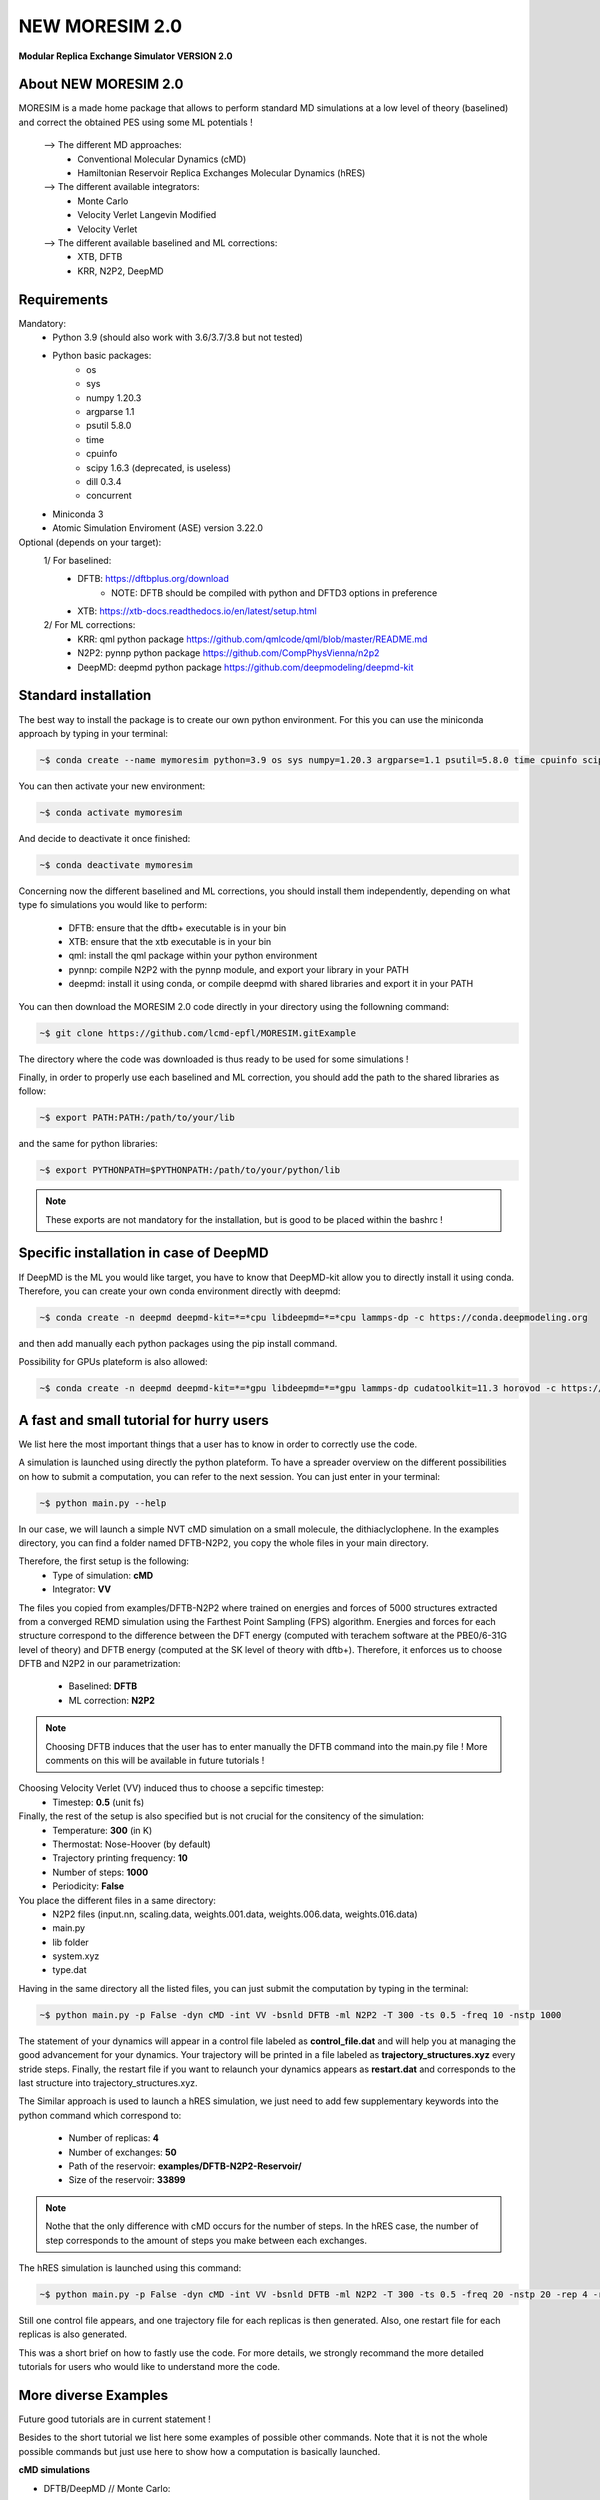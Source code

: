 NEW MORESIM 2.0
===============
**Modular Replica Exchange Simulator
VERSION 2.0**

About NEW MORESIM 2.0
---------------------
MORESIM is a made home package that allows to perform standard MD simulations
at a low level of theory (baselined) and correct the obtained PES using some 
ML potentials !
	--> The different MD approaches:
		* Conventional Molecular Dynamics (cMD)
		* Hamiltonian Reservoir Replica Exchanges Molecular Dynamics (hRES)
	--> The different available integrators:
		* Monte Carlo
		* Velocity Verlet Langevin Modified
		* Velocity Verlet
	--> The different available baselined and ML corrections:
		* XTB, DFTB
		* KRR, N2P2, DeepMD

Requirements
------------
Mandatory:
	* Python 3.9 (should also work with 3.6/3.7/3.8 but not tested)
	* Python basic packages:
		- os
		- sys
		- numpy 1.20.3
		- argparse 1.1
		- psutil 5.8.0
		- time 
		- cpuinfo
		- scipy 1.6.3 (deprecated, is useless)
		- dill 0.3.4
		- concurrent
	* Miniconda 3
	* Atomic Simulation Enviroment (ASE) version 3.22.0

Optional (depends on your target):
	1/ For baselined:
		* DFTB: https://dftbplus.org/download			
			- NOTE: DFTB should be compiled with python and DFTD3 options in preference
		* XTB: https://xtb-docs.readthedocs.io/en/latest/setup.html
	2/ For ML corrections:
		* KRR: qml python package https://github.com/qmlcode/qml/blob/master/README.md
		* N2P2: pynnp python package https://github.com/CompPhysVienna/n2p2
		* DeepMD: deepmd python package https://github.com/deepmodeling/deepmd-kit
		
Standard installation 
---------------------
The best way to install the package is to create our own python environment. 
For this you can use the miniconda approach by typing in your terminal:

.. code:: bash

	~$ conda create --name mymoresim python=3.9 os sys numpy=1.20.3 argparse=1.1 psutil=5.8.0 time cpuinfo scipy=1.6.3 dill=0.3.4 concurrent ase=3.22.0

You can then activate your 
new environment:

.. code:: bash

	~$ conda activate mymoresim

And decide to deactivate it 
once finished:

.. code:: bash

	~$ conda deactivate mymoresim
	
Concerning now the different baselined and ML corrections, you should install them independently, depending on
what type fo simulations you would like to perform:
	* DFTB: ensure that the dftb+ executable is in your bin
	* XTB: ensure that the xtb executable is in your bin
	* qml: install the qml package within your python environment
	* pynnp: compile N2P2 with the pynnp module, and export your library in your PATH
	* deepmd: install it using conda, or compile deepmd with shared libraries and export it in your PATH

You can then download the MORESIM 2.0 code directly in your directory
using the followning command:

.. code:: bash

	~$ git clone https://github.com/lcmd-epfl/MORESIM.gitExample 

The directory where the code was downloaded is thus ready to be used 
for some simulations !

Finally, in order to properly use each baselined and ML correction, you should add
the path to the shared libraries as follow:

.. code:: bash

	~$ export PATH:PATH:/path/to/your/lib

and the same for python libraries:

.. code:: bash

	~$ export PYTHONPATH=$PYTHONPATH:/path/to/your/python/lib

.. note::

	These exports are not mandatory for the installation, but is good to be placed within the bashrc !

Specific installation in case of DeepMD
---------------------------------------
If DeepMD is the ML you would like target, you have to know that DeepMD-kit
allow you to directly install it using conda. Therefore, you can create your
own conda environment directly with deepmd:

.. code:: bash

	~$ conda create -n deepmd deepmd-kit=*=*cpu libdeepmd=*=*cpu lammps-dp -c https://conda.deepmodeling.org
	
and then add manually each python packages using the pip install command.

Possibility for GPUs plateform is also allowed:

.. code:: bash

	~$ conda create -n deepmd deepmd-kit=*=*gpu libdeepmd=*=*gpu lammps-dp cudatoolkit=11.3 horovod -c https://conda.deepmodeling.org

A fast and small tutorial for hurry users
-----------------------------------------

.. image:: images/dithiacylcophane.jpeg 
	:width: 600

We list here the most important things that a user has to know
in order to correctly use the code.

A simulation is launched using directly the python plateform.
To have a spreader overview on the different possibilities on how to submit a computation, 
you can refer to the next session. You can just enter in your terminal:

.. code:: bash

	~$ python main.py --help

In our case, we will launch a simple NVT cMD simulation on a small molecule, 
the dithiaclyclophene. In the examples directory, you can find a folder named
DFTB-N2P2, you copy the whole files in your main directory. 

Therefore, the first setup is the following:
	- Type of simulation: **cMD**
	- Integrator: **VV**

The files you copied from examples/DFTB-N2P2 where trained on energies and forces of 5000 structures extracted from a converged REMD simulation using the Farthest Point Sampling (FPS) algorithm. Energies and forces for each structure correspond to the difference between the DFT energy (computed with terachem software at the PBE0/6-31G level of theory) and DFTB energy (computed at the SK level of theory with dftb+). 
Therefore, it enforces us to choose DFTB and N2P2 in our parametrization:
	- Baselined: **DFTB**
	- ML correction: **N2P2**

.. note::

	Choosing DFTB induces that the user has to enter manually the DFTB command into the main.py file ! 
	More comments on this will be available in future tutorials !

Choosing Velocity Verlet (VV) induced thus to choose a sepcific timestep:
	- Timestep: **0.5** (unit fs)
	
Finally, the rest of the setup is also specified but is not crucial for the consitency of the simulation:
	- Temperature: **300** (in K)
	- Thermostat: Nose-Hoover (by default)
	- Trajectory printing frequency: **10**
	- Number of steps: **1000**
	- Periodicity: **False**

You place the different files in a same directory:
	- N2P2 files (input.nn, scaling.data, weights.001.data, weights.006.data, weights.016.data)
	- main.py
	- lib folder
	- system.xyz
	- type.dat
Having in the same directory all the listed files, you can just submit the computation by typing in the terminal:

.. code:: bash

	~$ python main.py -p False -dyn cMD -int VV -bsnld DFTB -ml N2P2 -T 300 -ts 0.5 -freq 10 -nstp 1000 
	
The statement of your dynamics will appear in a control file labeled as **control_file.dat** and will help you
at managing the good advancement for your dynamics. Your trajectory will be printed in a file labeled as **trajectory_structures.xyz**
every stride steps. Finally, the restart file if you want to relaunch your dynamics appears as **restart.dat** and corresponds
to the last structure into trajectory_structures.xyz.

The Similar approach is used to launch a hRES simulation, we just need to add few supplementary keywords into the python
command which correspond to:
	- Number of replicas: **4**
	- Number of exchanges: **50**
	- Path of the reservoir: **examples/DFTB-N2P2-Reservoir/**
	- Size of the reservoir: **33899**
	
.. note::	
	
	Nothe that the only difference with cMD occurs for the number of steps. In the hRES case, the number of step corresponds to the amount of steps you make between each exchanges.
	
The hRES simulation is launched using this command:

.. code:: bash

	~$ python main.py -p False -dyn cMD -int VV -bsnld DFTB -ml N2P2 -T 300 -ts 0.5 -freq 20 -nstp 20 -rep 4 -rsv examples/DFTB-N2P2-Reservoir/ -szrsv 33899 -exc 50
	
Still one control file appears, and one trajectory file for each replicas is then generated. Also, one restart file for each replicas is also generated. 

This was a short brief on how to fastly use the code. For more details, we strongly recommand the more detailed tutorials
for users who would like to understand more the code.
	
More diverse Examples
---------------------
Future good tutorials are in current statement !

Besides to the short tutorial we list here some examples of possible other commands. 
Note that it is not the whole possible commands but just use here to show how a computation is basically launched.

**cMD simulations**

- DFTB/DeepMD // Monte Carlo: 

.. code:: bash

	~$ python main.py -p True -dyn cMD -int MC -rep 1 -nstp 2000 -T 300 -freq 1

- DFTB/DeepMD // Restart // Monte Carlo: 
		
.. code:: bash

	~$ python main.py -p True -dyn cMD -int MC -rep 1 -nstp 2000 -T 300 -freq 1 -rst True

- DFTB/KRR // Monte Carlo: 

.. code:: bash

	~$ python main.py -p True -dyn cMD -int MC -ml LKR -rep 1 -nstp 5 -T 300 -freq 1

- DFTB/DeepMD // Velocity Verlet Langevin Modified: 

.. code:: bash

	~$ python main.py -p True -dyn cMD -int VVL -rep 1 -T 300 -freq 1 -nstp 100 -lgv 0.01

- DFTB/DeepMD // Velocity Verlet:

.. code:: bash

	~$ python main.py -p True -dyn cMD -int VV -rep 1 -ts 1 -T 300 -freq 100 -nstp 100 -rseed 1897

- DFTB/N2P2 // Velocity Verlet:

.. code:: bash

	~$ python main.py -p True -dyn cMD -int VV -ml N2P2 -rep 1 -T 300 -freq 1 -nstp 100 

- XTB/N2P2 // Velocity Verlet: 

.. code:: bash

	~$ python main.py -p True -dyn cMD -int VV -bsnld XTB -rep 1 -T 300 -freq 1 -nstp 1000

**hRES simulations**

- DFTB/DeepMD // Monte Carlo:

.. code:: bash

	~$ python main.py -p True -dyn hRES -int MC -T 300 -freq 1 -rep 4 -rsv /home/celerse/ASE-lammps/pool_dithiacyclophene/new_reservoir/ -exc 20

- DFTB/DeepMD // Restart // Monte Carlo:

.. code:: bash

	~$ python main.py -p True -dyn hRES -int MC -T 300 -freq 1 -rep 4 -rsv /home/celerse/ASE-lammps/pool_dithiacyclophene/new_reservoir/ -exc 20 -rst True

- XTB/N2P2 // Monte Carlo:

.. code:: bash

	~$ python main.py -p True -dyn hRES -int MC -bslnd XTB -ml N2P2 -T 300 -freq 3 -nstp 3 -rep 4 -rsv /home/celerse/ASE-lammps/pool_dithiacyclophene/new_reservoir/ -exc 50

- XTB/N2P2 // Velocity Verlet:	

.. code:: bash

	~$ python main.py -p True -dyn hRES -int VV -bslnd XTB -ml N2P2 -T 300 -freq 20 -nstp 20 -rep 4 -rsv /home/celerse/ASE-lammps/pool_dithiacyclophene/new_reservoir/ -exc 50

Authors
-------
	* Raimon Fabregat: raimon.fabregat@epfl.ch
	* Frederic Celerse: frederic.celerse@epfl.ch
	* Alberto Fabrizio: alberto.fabrizio@epfl.ch
	* Veronika Juraskova: veronika.juraskova@epfl.ch
	* Benjamin Meyer: benjamin.meyer@epfl.ch
	* Theo Jaffrelot Inizant: theo.jaffrelot-inizant@sorbonne-universite.fr
	* Daniel Hollas: daniel.hollas@epfl.ch
	* Clemence Corminboeuf: clemence.corminboeuf@epfl.ch
